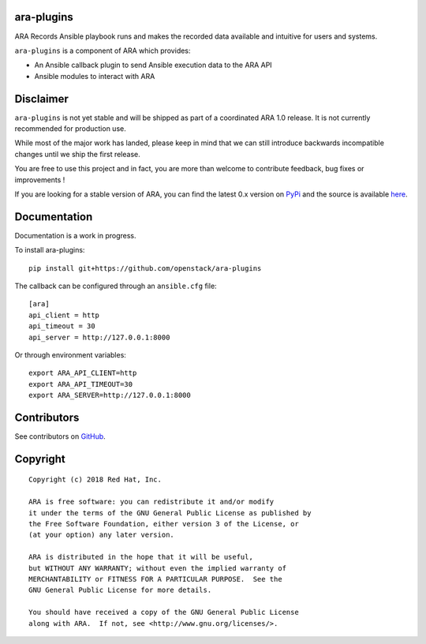 ara-plugins
===========

.. image:: doc/source/_static/ara-with-icon.png

ARA Records Ansible playbook runs and makes the recorded data available and
intuitive for users and systems.

``ara-plugins`` is a component of ARA which provides:

- An Ansible callback plugin to send Ansible execution data to the ARA API
- Ansible modules to interact with ARA

Disclaimer
==========

``ara-plugins`` is not yet stable and will be shipped as part of a coordinated
ARA 1.0 release. It is not currently recommended for production use.

While most of the major work has landed, please keep in mind that we can still
introduce backwards incompatible changes until we ship the first release.

You are free to use this project and in fact, you are more than welcome to
contribute feedback, bug fixes or improvements !

If you are looking for a stable version of ARA, you can find the latest 0.x
version on PyPi_ and the source is available here_.

.. _PyPi: https://pypi.org/project/ara/
.. _here: https://github.com/openstack/ara

Documentation
=============

Documentation is a work in progress.

To install ara-plugins::

    pip install git+https://github.com/openstack/ara-plugins

The callback can be configured through an ``ansible.cfg`` file::

    [ara]
    api_client = http
    api_timeout = 30
    api_server = http://127.0.0.1:8000

Or through environment variables::

    export ARA_API_CLIENT=http
    export ARA_API_TIMEOUT=30
    export ARA_SERVER=http://127.0.0.1:8000

Contributors
============

See contributors on GitHub_.

.. _GitHub: https://github.com/openstack/ara-plugins/graphs/contributors

Copyright
=========

::

    Copyright (c) 2018 Red Hat, Inc.

    ARA is free software: you can redistribute it and/or modify
    it under the terms of the GNU General Public License as published by
    the Free Software Foundation, either version 3 of the License, or
    (at your option) any later version.

    ARA is distributed in the hope that it will be useful,
    but WITHOUT ANY WARRANTY; without even the implied warranty of
    MERCHANTABILITY or FITNESS FOR A PARTICULAR PURPOSE.  See the
    GNU General Public License for more details.

    You should have received a copy of the GNU General Public License
    along with ARA.  If not, see <http://www.gnu.org/licenses/>.
